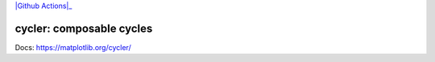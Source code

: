 |PyPi|_ |Conda|_ |Supported Python versions|_ |Github Actions|_ |Codecov|_

.. |PyPi| image:: https://img.shields.io/pypi/v/cycler.svg?style=flat
.. _PyPi: https://pypi.python.org/pypi/cycler

.. |Conda| image:: https://img.shields.io/conda/v/conda-forge/cycler
.. _Conda:  https://anaconda.org/conda-forge/cycler

.. |Supported Python versions| image:: https://img.shields.io/pypi/pyversions/cycler.svg
.. _Supported Python versions: https://pypi.python.org/pypi/cycler

.. |Github Actions| iamge:: https://github.com/matplotlib/cycler/actions/workflows/tests.yml/badge.svg
.. _Github Actions: https://github.com/matplotlib/cycler/actions

.. |Codecov| image:: https://codecov.io/github/matplotlib/cycler/badge.svg?branch=main&service=github
.. _Codecov: https://codecov.io/github/matplotlib/cycler?branch=main

cycler: composable cycles
=========================

Docs: https://matplotlib.org/cycler/
